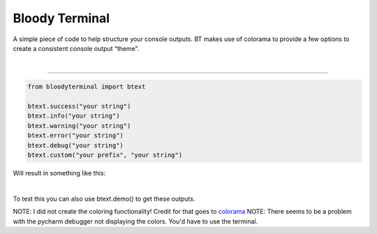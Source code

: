 Bloody Terminal
===============

A simple piece of code to help structure your console outputs. BT makes
use of colorama to provide a few options to create a consistent console
output “theme”. 

|


----

.. code:: python

    from bloodyterminal import btext

    btext.success("your string")
    btext.info("your string")
    btext.warning("your string")
    btext.error("your string")
    btext.debug("your string")
    btext.custom("your prefix", "your string")

Will result in something like this: 

|alt text|

.. |alt text| image:: https://i.imgur.com/K63a1Iy.png


|


To test this you can also use btext.demo() to get these outputs.

NOTE: I did not create the coloring functionality! Credit for that goes to `colorama <https://pypi.python.org/pypi/colorama>`_
NOTE: There seems to be a problem with the pycharm debugger not displaying the colors. You'd have to use the terminal.
